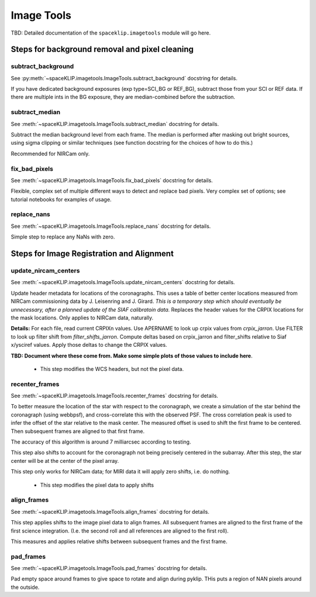 .. _imagetools:

Image Tools
============

TBD: Detailed documentation of the ``spaceklip.imagetools`` module will go here.



Steps for background removal and pixel cleaning
^^^^^^^^^^^^^^^^^^^^^^^^^^^^^^^^^^^^^^^^^^^^^^^^


subtract_background
--------------------
See :py:meth:`~spaceKLIP.imagetools.ImageTools.subtract_background` docstring for details. 

If you have dedicated background exposures (exp type=SCI_BG or REF_BG), subtract those from your SCI or REF data. If there are multiple ints in the BG exposure, they are median-combined before the subtraction. 

subtract_median
--------------------
See :meth:`~spaceKLIP.imagetools.ImageTools.subtract_median` docstring for details. 

Subtract the median background level from each frame. The median is performed after masking out bright sources, using sigma clipping or similar techniques (see function docstring for the choices of how to do this.)

Recommended for NIRCam only. 


fix_bad_pixels
--------------
See :meth:`~spaceKLIP.imagetools.ImageTools.fix_bad_pixels` docstring for details.

Flexible, complex set of multiple different ways to detect and replace bad pixels. Very complex set of options; see tutorial notebooks for examples of usage.

replace_nans
--------------
See :meth:`~spaceKLIP.imagetools.ImageTools.replace_nans` docstring for details.

Simple step to replace any NaNs with zero.


Steps for Image Registration and Alignment
^^^^^^^^^^^^^^^^^^^^^^^^^^^^^^^^^^^^^^^^^^


update_nircam_centers
---------------------

See :meth:`~spaceKLIP.imagetools.ImageTools.update_nircam_centers` docstring for details.

Update header metadata for locations of the coronagraphs. This uses a table of better center locations measured from NIRCam commissioning data by J. Leisenring and J. Girard.  *This is a temporary step which should eventually be unnecessary, after a planned update of the SIAF calibratoin data.*  Replaces the header values for the CRPIX locations for the mask locations.  Only applies to NIRCam data, naturally. 


**Details:** For each file, read current CRPIXn values. Use APERNAME to look up crpix values from `crpix_jarron`. Use FILTER to look up filter shift from `filter_shifts_jarron`. Compute deltas based on crpix_jarron and filter_shifts relative to Siaf x/ysciref values. Apply those deltas to change the CRPIX values. 

**TBD: Document where these come from. Make some simple plots of those values to include here**.

 * This step modifies the WCS headers, but not the pixel data. 

recenter_frames
---------------
See :meth:`~spaceKLIP.imagetools.ImageTools.recenter_frames` docstring for details.

To better measure the location of the star with respect to the coronagraph, we create a simulation of the star behind the coronagraph (using webbpsf), and cross-correlate this with the observed PSF. The cross correlation peak is used to infer the offset of the star relative to the mask center. The measured offset is used to shift the first frame to be centered. Then subsequent frames are aligned to that first frame.

The accuracy of this algorithm is around 7 milliarcsec according to testing.

This step also shifts to account for the coronagraph not being precisely centered in the subarray. After this step, the star center will be at the center of the pixel array.

This step only works for NIRCam data; for MIRI data it will apply zero shifts, i.e. do nothing.

 * This step modifies the pixel data to apply shifts


align_frames
------------
See :meth:`~spaceKLIP.imagetools.ImageTools.align_frames` docstring for details.

This step applies shifts to the image pixel data to align frames. All subsequent frames are aligned to the first frame of the first science integration. (I.e. the second roll and all references are aligned to the first roll).

This measures and applies relative shifts between subsequent frames and the first frame.

pad_frames
----------
See :meth:`~spaceKLIP.imagetools.ImageTools.pad_frames` docstring for details.

Pad empty space around frames to give space to rotate and align during pyklip. THis puts a region of NAN pixels around the outside.


